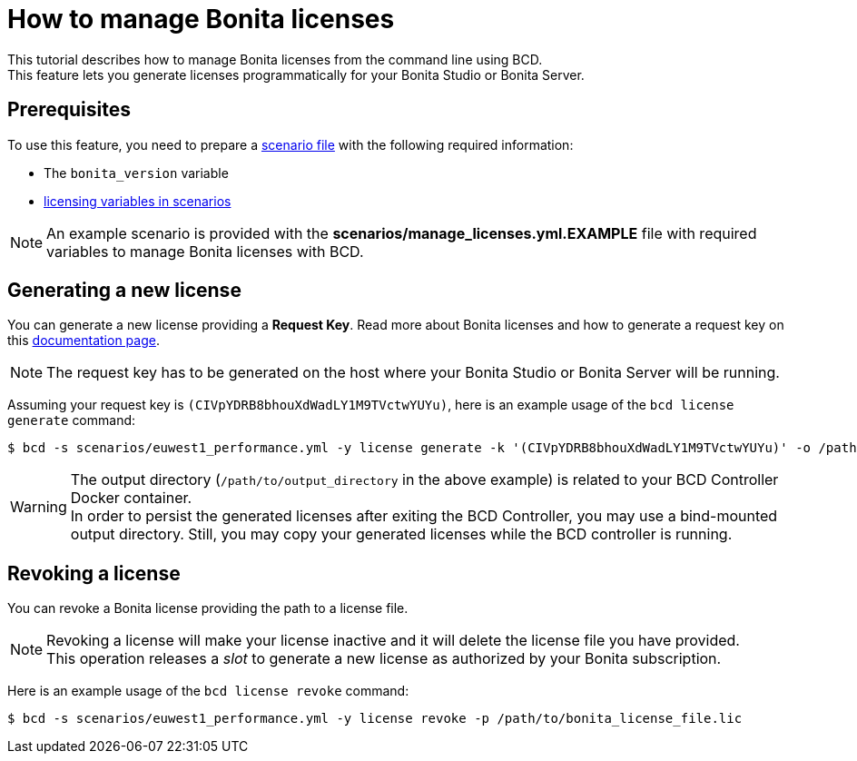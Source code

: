 = How to manage Bonita licenses

This tutorial describes how to manage Bonita licenses from the command line using BCD. +
This feature lets you generate licenses programmatically for your Bonita Studio or Bonita Server.

== Prerequisites

To use this feature, you need to prepare a link:scenarios[scenario file] with the following required information:

* The `bonita_version` variable
* xref:scenarios.adoc#_licensing_variables[licensing variables in scenarios]

NOTE: An example scenario is provided with the *scenarios/manage_licenses.yml.EXAMPLE* file with required variables to manage
Bonita licenses with BCD.


== Generating a new license

You can generate a new license providing a *Request Key*. Read more about Bonita licenses and how to generate a request key on this https://documentation.bonitasoft.com/bonita/${bonitaDocVersion}/licenses#toc2[documentation page].

NOTE: The request key has to be generated on the host where your Bonita Studio or Bonita Server will be running.


Assuming your request key is `(CIVpYDRB8bhouXdWadLY1M9TVctwYUYu)`, here is an example usage of the `bcd license generate` command:

[source,bash]
----
$ bcd -s scenarios/euwest1_performance.yml -y license generate -k '(CIVpYDRB8bhouXdWadLY1M9TVctwYUYu)' -o /path/to/output_directory
----

WARNING: The output directory (`/path/to/output_directory` in the above example) is related to your BCD Controller Docker container. +
In order to persist the generated licenses after exiting the BCD Controller, you may use a bind-mounted output directory. Still, you may copy your generated licenses while the BCD controller is running.


== Revoking a license

You can revoke a Bonita license providing the path to a license file.

NOTE: Revoking a license will make your license inactive and it will delete the license file you have provided. +
This operation releases a _slot_ to generate a new license as authorized by your Bonita subscription.


Here is an example usage of the `bcd license revoke` command:

[source,bash]
----
$ bcd -s scenarios/euwest1_performance.yml -y license revoke -p /path/to/bonita_license_file.lic
----
